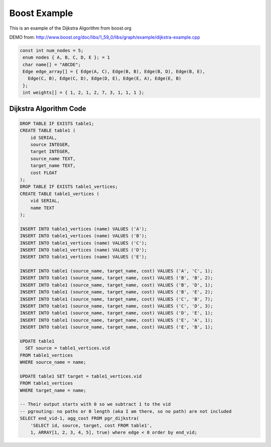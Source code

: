 ..
  *****************************************************************
  Copyright (c) 2015 pgRouting developers
  Mail: project@pgrouting.org
  ------
  This program is free software; you can redistribute it and/or modify
  it under the terms of the GNU General Public License as published by
  the Free Software Foundation; either version 2 of the License, or
  (at your option) any later version.
  This program is distributed in the hope that it will be useful,
  but WITHOUT ANY WARRANTY; without even the implied warranty of
  MERCHANTABILITY or FITNESS FOR A PARTICULAR PURPOSE. See the
  GNU General Public License for more details.
  You should have received a copy of the GNU General Public License
  along with this program; if not, write to the Free Software
  Foundation, Inc., 51 Franklin Street, Fifth Floor, Boston, MA 02110-1301 USA.
  ********************************************************************

Boost Example
===============================================================================

This is an example of the Dijkstra Algorithm from boost.org

DEMO from: http://www.boost.org/doc/libs/1_59_0/libs/graph/example/dijkstra-example.cpp

.. code-block:: sql 
 
 const int num_nodes = 5;
  enum nodes { A, B, C, D, E }; = 1
  char name[] = "ABCDE";
  Edge edge_array[] = { Edge(A, C), Edge(B, B), Edge(B, D), Edge(B, E),
    Edge(C, B), Edge(C, D), Edge(D, E), Edge(E, A), Edge(E, B)
  };
  int weights[] = { 1, 2, 1, 2, 7, 3, 1, 1, 1 };

Dijkstra Algorithm Code
-------------------------------------------------------------------------------

.. code-block:: sql

  DROP TABLE IF EXISTS table1;
  CREATE TABLE table1 (
      id SERIAL,
      source INTEGER,
      target INTEGER,
      source_name TEXT,
      target_name TEXT,
      cost FLOAT
  );
  DROP TABLE IF EXISTS table1_vertices;
  CREATE TABLE table1_vertices (
      vid SERIAL,
      name TEXT
  );

  INSERT INTO table1_vertices (name) VALUES ('A');
  INSERT INTO table1_vertices (name) VALUES ('B');
  INSERT INTO table1_vertices (name) VALUES ('C');
  INSERT INTO table1_vertices (name) VALUES ('D');
  INSERT INTO table1_vertices (name) VALUES ('E');

  INSERT INTO table1 (source_name, target_name, cost) VALUES ('A', 'C', 1);
  INSERT INTO table1 (source_name, target_name, cost) VALUES ('B', 'B', 2);
  INSERT INTO table1 (source_name, target_name, cost) VALUES ('B', 'D', 1);
  INSERT INTO table1 (source_name, target_name, cost) VALUES ('B', 'E', 2);
  INSERT INTO table1 (source_name, target_name, cost) VALUES ('C', 'B', 7);
  INSERT INTO table1 (source_name, target_name, cost) VALUES ('C', 'D', 3);
  INSERT INTO table1 (source_name, target_name, cost) VALUES ('D', 'E', 1);
  INSERT INTO table1 (source_name, target_name, cost) VALUES ('E', 'A', 1);
  INSERT INTO table1 (source_name, target_name, cost) VALUES ('E', 'B', 1);

  UPDATE table1 
    SET source = table1_vertices.vid
  FROM table1_vertices
  WHERE source_name = name;

  UPDATE table1 SET target = table1_vertices.vid
  FROM table1_vertices
  WHERE target_name = name;

  -- Their output starts with 0 so we subtract 1 to the vid
  -- pgrouting: no paths or 0 length (aka I am there, so no path) are not included
  SELECT end_vid-1, agg_cost FROM pgr_dijkstra(
      'SELECT id, source, target, cost FROM table1',
      1, ARRAY[1, 2, 3, 4, 5], true) where edge < 0 order by end_vid;


